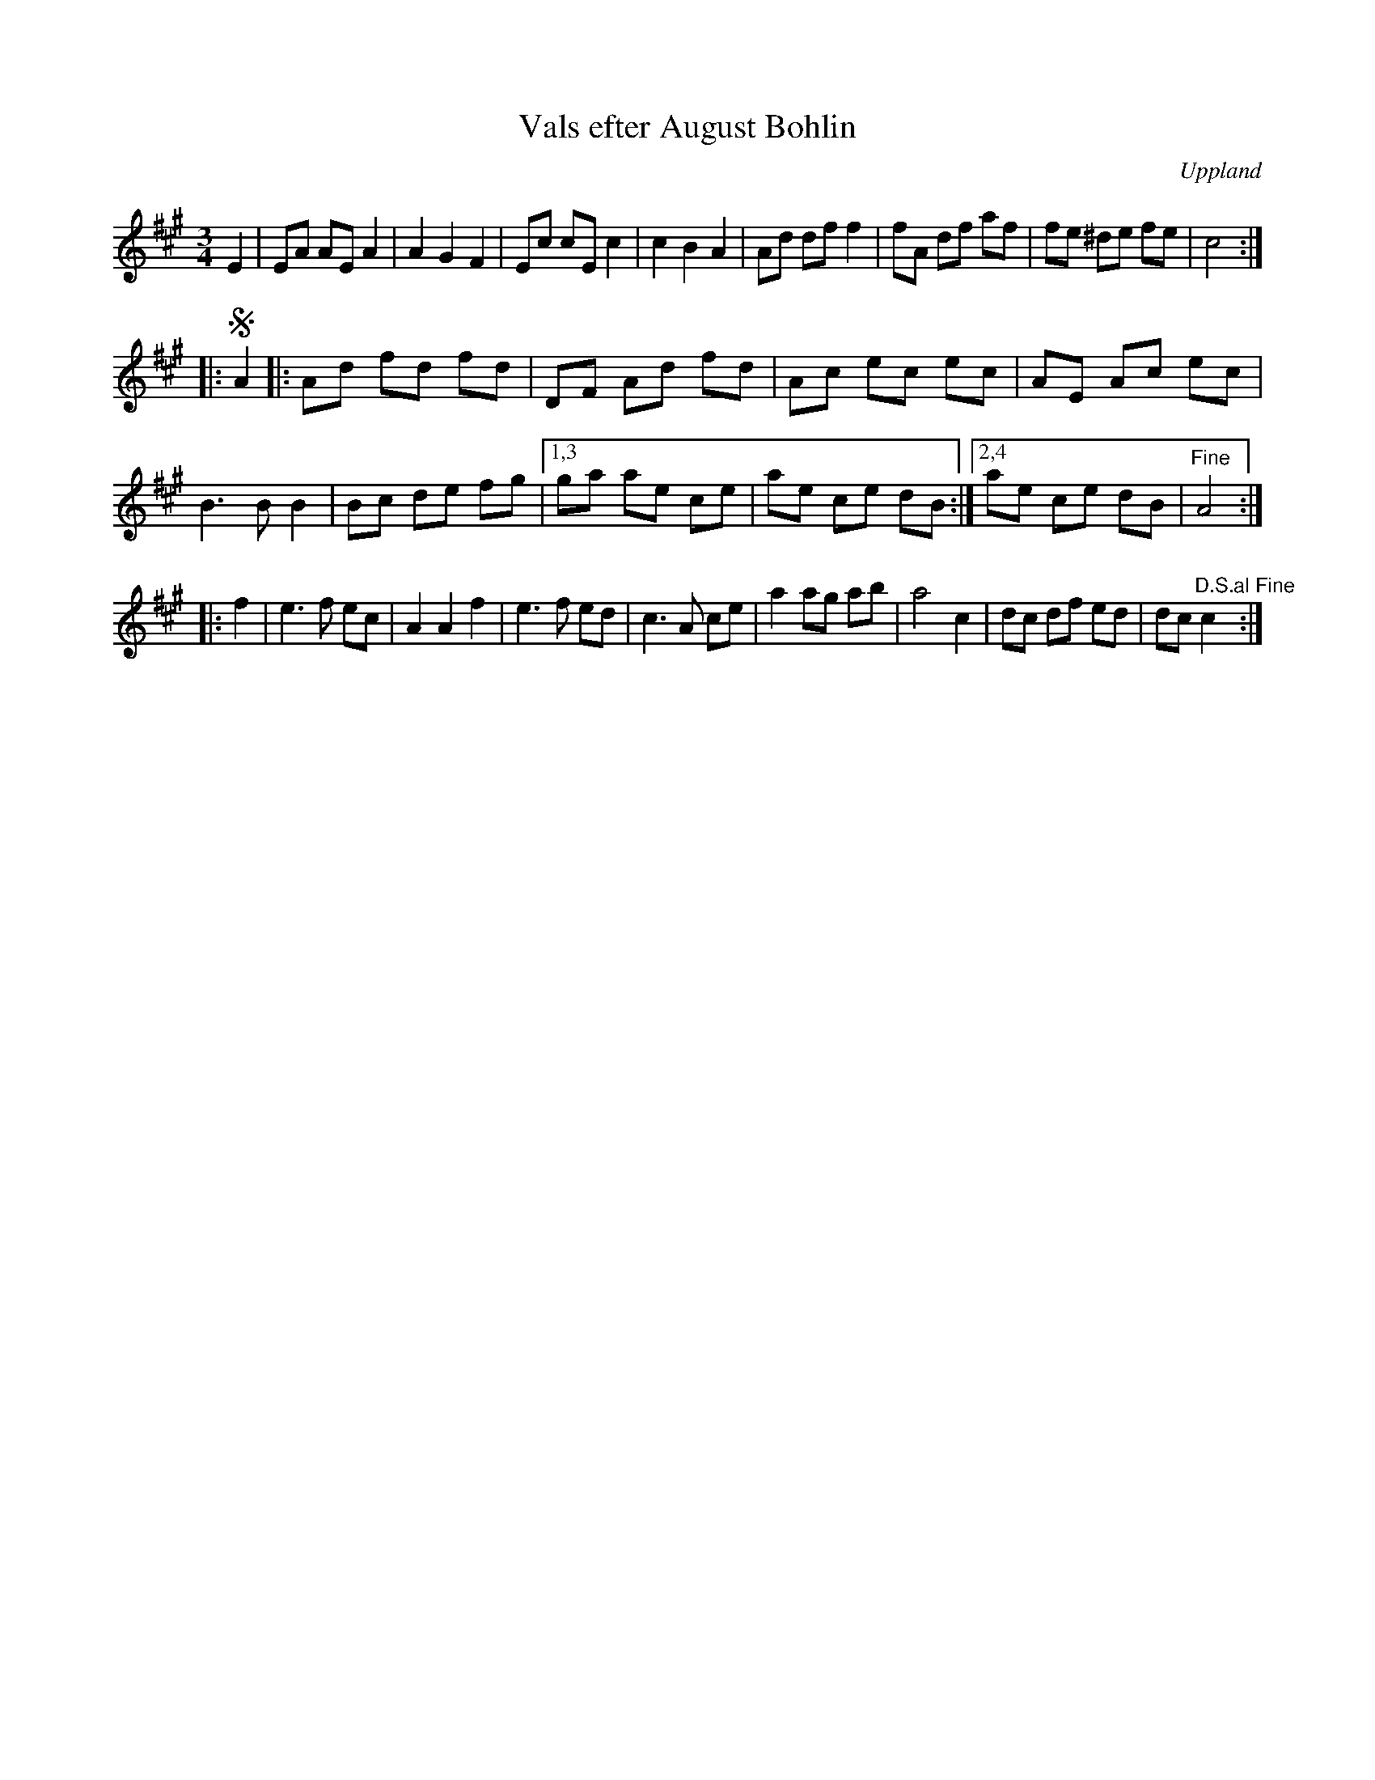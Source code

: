 X: 62
T: Vals efter August Bohlin
O: Uppland
R: waltz
S: http://www.folksweden.com/files/Vals_efter_August_Bohlin.pdf
Z: 2021 John Chambers <jc:trillian.mit.edu>
M: 3/4
L: 1/8
K: A
E2 |\
EA AE A2 | A2 G2 F2 | Ec cE c2 | c2 B2 A2 | Ad df f2 | fA df af | fe ^de fe | c4 :|
|:!segno! A2 |:\
Ad fd fd | DF Ad fd | Ac ec ec | AE Ac ec | B3 B B2 | Bc de fg |1,3 ga ae ce | ae ce dB :|2,4 ae ce dB | "^Fine"A4 :|
|: f2 |\
e3 f ec | A2 A2 f2 | e3 f ed | c3 A ce | a2 ag ab | a4 c2 | dc df ed | dc "^D.S.al Fine"c2 y2 :|
